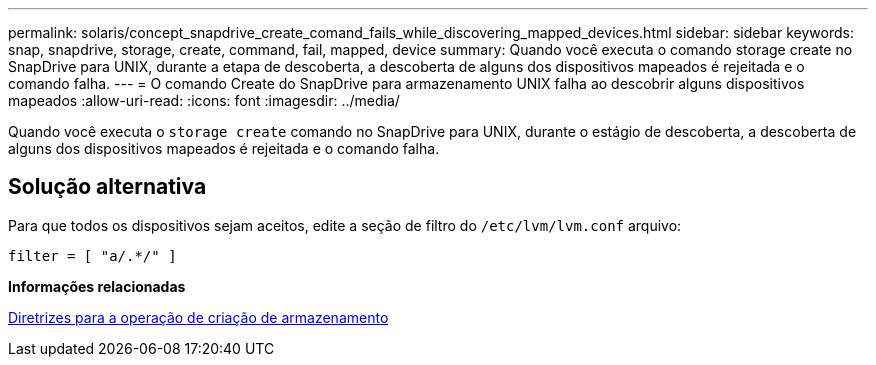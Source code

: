 ---
permalink: solaris/concept_snapdrive_create_comand_fails_while_discovering_mapped_devices.html 
sidebar: sidebar 
keywords: snap, snapdrive, storage, create, command, fail, mapped, device 
summary: Quando você executa o comando storage create no SnapDrive para UNIX, durante a etapa de descoberta, a descoberta de alguns dos dispositivos mapeados é rejeitada e o comando falha. 
---
= O comando Create do SnapDrive para armazenamento UNIX falha ao descobrir alguns dispositivos mapeados
:allow-uri-read: 
:icons: font
:imagesdir: ../media/


[role="lead"]
Quando você executa o `storage create` comando no SnapDrive para UNIX, durante o estágio de descoberta, a descoberta de alguns dos dispositivos mapeados é rejeitada e o comando falha.



== Solução alternativa

Para que todos os dispositivos sejam aceitos, edite a seção de filtro do `/etc/lvm/lvm.conf` arquivo:

[listing]
----
filter = [ "a/.*/" ]
----
*Informações relacionadas*

xref:concept_guidelines_for_thestorage_createoperation.adoc[Diretrizes para a operação de criação de armazenamento]
